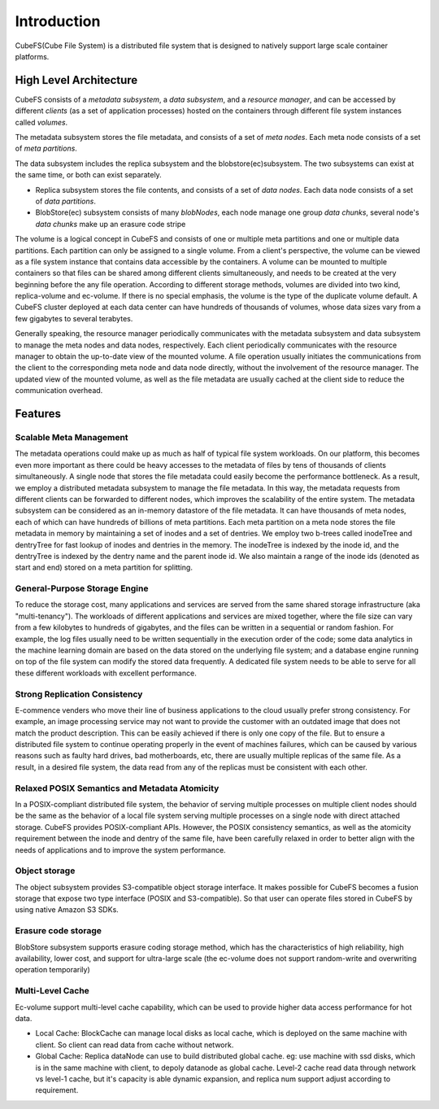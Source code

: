 Introduction
=============

CubeFS(Cube File System) is a distributed file system that is designed to natively support large scale container platforms.

High Level Architecture
-----------------------

.. image:: pic/cfs-arch-ec.png
   :align: center
   :scale: 100 %
   :alt: Architecture

CubeFS  consists of a *metadata subsystem*, a *data subsystem*, and a *resource manager*,  and can be accessed by different *clients* (as a set of application processes)  hosted on the containers through different file system instances called *volumes*.

The metadata subsystem  stores the file metadata, and consists of a set of *meta nodes*.  Each meta node consists of  a set of *meta partitions*.


The data subsystem includes the replica subsystem and the blobstore(ec)subsystem. The two subsystems can exist at the same time, or both can exist separately.

+ Replica subsystem stores the file contents, and consists of a set of *data nodes*.  Each data node consists of a set of  *data partitions*.
+ BlobStore(ec) subsystem consists of many *blobNodes*, each node manage one group *data chunks*, several node's *data chunks* make up an erasure code stripe

The volume is a logical concept in CubeFS and consists of  one or multiple meta partitions and one or multiple data partitions. Each partition can only be assigned to a single volume.
From a client's perspective, the volume can be viewed as a file system instance that  contains data accessible by the containers.
A volume can be mounted to multiple containers  so that files can be shared among different clients simultaneously, and needs to be created at the very beginning before the any file operation.
According to different storage methods, volumes are divided into two kind,  replica-volume and ec-volume. If there is no special emphasis, the volume is the type of the duplicate volume default.
A CubeFS cluster deployed at each data center can have hundreds of thousands of volumes, whose  data sizes  vary from a few gigabytes to several terabytes.

Generally speaking, the resource manager periodically communicates with the metadata subsystem and data subsystem to manage the meta nodes and data nodes, respectively. Each client periodically communicates with the resource manager to obtain the up-to-date view of the mounted volume. A file operation usually initiates the communications from the client to the corresponding meta node and data node directly, without the involvement of the resource  manager. The updated view of the mounted volume, as well as the file metadata are usually cached at the client side to reduce the communication overhead.

Features
--------

Scalable Meta Management
^^^^^^^^^^^^^^^^^^^^^^^^

The metadata operations could make up as much as half of typical file system workloads. On our platform, this becomes even more important as there could be heavy accesses to the metadata of files by tens of thousands of clients simultaneously. A single node that stores the file metadata could easily become the performance bottleneck. As a result, we employ a distributed metadata subsystem to manage the file metadata. In this way, the metadata requests from different clients can be forwarded to different nodes, which improves the scalability of the entire system.
The metadata subsystem can be considered as an in-memory 
datastore of the file metadata. It can have thousands of meta nodes, each of which can have hundreds of billions of meta partitions. Each meta partition on a meta node stores the file metadata in memory by maintaining a set of inodes and a set of dentries.
We employ two b-trees called inodeTree and dentryTree for 
fast lookup of inodes and dentries in the memory. The inodeTree is indexed by the inode id, and the dentryTree is indexed by the dentry name and the parent inode id. We also maintain a range of the inode ids (denoted as start and end) stored on a meta partition for splitting.

General-Purpose Storage Engine
^^^^^^^^^^^^^^^^^^^^^^^^^^^^^^^

To reduce the storage cost, many applications and services are served from the same shared storage infrastructure (aka "multi-tenancy"). The workloads of  different applications and services are mixed together, where the file size can vary from a few kilobytes to hundreds of gigabytes, and the files can  be written in a sequential or random fashion. For example,  the log files usually need to be written sequentially in the execution order of the code;  some data analytics in the machine learning domain are  based on the data stored on the underlying file system; and  a database engine running on top of the file system can modify the stored data frequently.  A dedicated  file system needs to be able to serve for  all these different workloads with excellent performance.

Strong Replication Consistency
^^^^^^^^^^^^^^^^^^^^^^^^^^^^^^^

E-commence venders who move their line of business applications to the cloud usually prefer strong consistency. For example, an image processing service may not want to provide  the customer with an outdated image that does not match  the product description.  This can be easily achieved if there is only one copy of the file. But to ensure a distributed file system to continue operating properly in the event of machines failures, which can be caused by various reasons such as faulty hard drives,  bad motherboards, etc, there are usually multiple replicas of the same file.  As a result, in a desired file system,  the data read from any of the replicas must be consistent with each other.

Relaxed  POSIX Semantics and Metadata Atomicity
^^^^^^^^^^^^^^^^^^^^^^^^^^^^^^^^^^^^^^^^^^^^^^^^

In a POSIX-compliant distributed file system,  the behavior of serving multiple processes on multiple client nodes should be the same as the behavior of a local file system serving multiple processes on a single node with direct attached storage. CubeFS provides POSIX-compliant APIs. However, the POSIX consistency semantics, as well as the atomicity requirement between the inode and dentry of the same file,  have been  carefully relaxed in order to better align with the needs of applications and to improve the system performance.

Object storage
^^^^^^^^^^^^^^^^^^^^^^^^^^^^^^^^^^^^^^^^^^^^^^^^

The object subsystem provides S3-compatible object storage interface. It makes possible for CubeFS becomes a fusion storage that expose two type interface (POSIX and S3-compatible). So that user can operate files stored in CubeFS by using native Amazon S3 SDKs.

Erasure code storage
^^^^^^^^^^^^^^^^^^^^^^^^^^^^^^^^^^^^^^^^^^^^^^^^

BlobStore subsystem supports erasure coding storage method, which has the characteristics of high reliability, high availability, lower cost, and support for ultra-large scale (the ec-volume does not support random-write and overwriting operation temporarily)

Multi-Level Cache
^^^^^^^^^^^^^^^^^^^^^^^^^^^^^^^^^^^^^^^^^^^^^^^^

Ec-volume support multi-level cache capability, which can be used to provide higher data access performance for hot data.

- Local Cache: BlockCache can manage local disks as local cache, which is deployed on the same machine with client. So client can read data from cache without network.
- Global Cache: Replica dataNode can use to build distributed global cache. eg: use machine with ssd disks, which is in the same machine with client, to depoly datanode as global cache. Level-2 cache read data through network vs level-1 cache, but it's capacity is able dynamic expansion, and replica num support adjust according to requirement.

.. image:: pic/cfs-cache.png
   :align: center
   :scale: 80 %
   :alt: Architecture